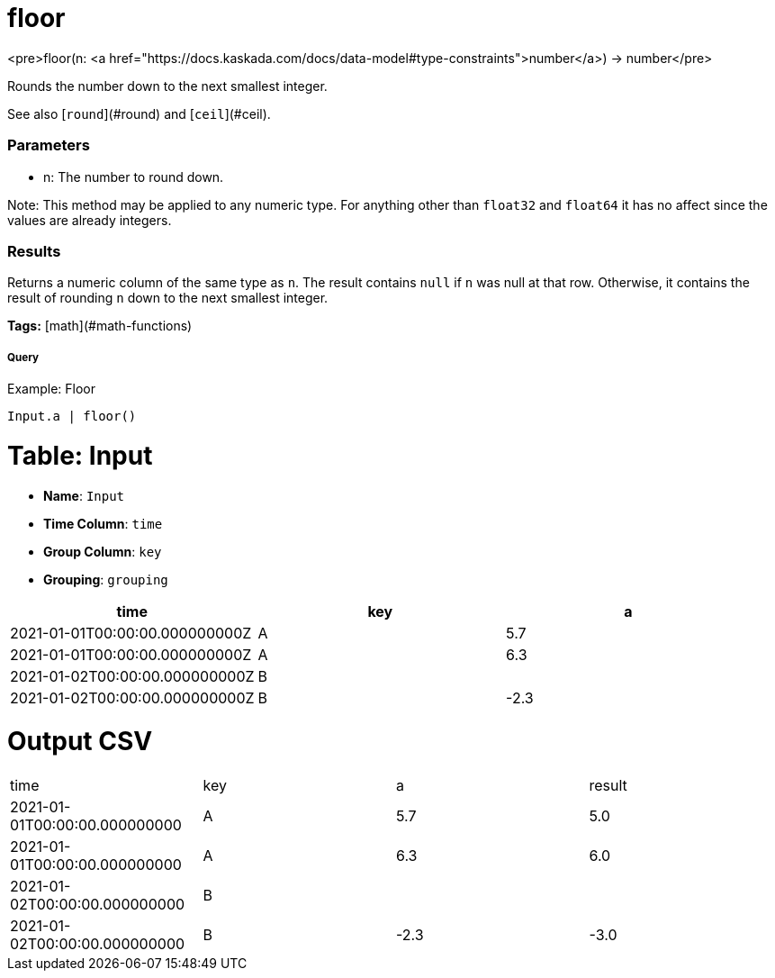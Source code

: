 = floor

<pre>floor(n: <a href="https://docs.kaskada.com/docs/data-model#type-constraints">number</a>) -> number</pre>

Rounds the number down to the next smallest integer.

See also [`round`](#round) and [`ceil`](#ceil).

### Parameters
* n: The number to round down.

Note: This method may be applied to any numeric type. For anything other than
`float32` and `float64` it has no affect since the values are already integers.

### Results
Returns a numeric column of the same type as `n`.
The result contains `null` if `n` was null at that row.
Otherwise, it contains the result of rounding `n` down to the next smallest integer.

**Tags:** [math](#math-functions)

.Example: Floor

===== Query
```
Input.a | floor()
```

= Table: Input

* **Name**: `Input`
* **Time Column**: `time`
* **Group Column**: `key`
* **Grouping**: `grouping`

[%header,format=csv]
|===
time,key,a
2021-01-01T00:00:00.000000000Z,A,5.7
2021-01-01T00:00:00.000000000Z,A,6.3
2021-01-02T00:00:00.000000000Z,B,
2021-01-02T00:00:00.000000000Z,B,-2.3

|===


= Output CSV
[header,format=csv]
|===
time,key,a,result
2021-01-01T00:00:00.000000000,A,5.7,5.0
2021-01-01T00:00:00.000000000,A,6.3,6.0
2021-01-02T00:00:00.000000000,B,,
2021-01-02T00:00:00.000000000,B,-2.3,-3.0

|===

====

